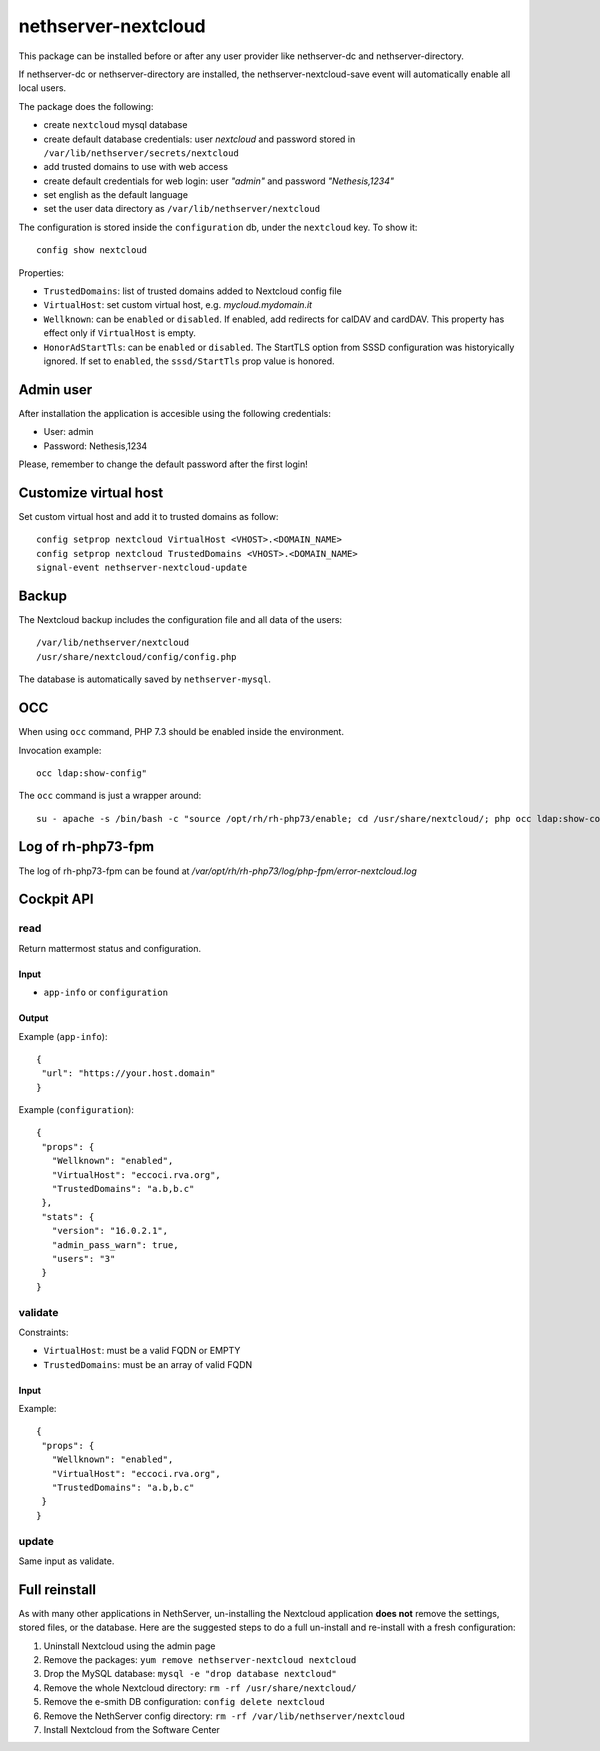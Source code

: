 ====================
nethserver-nextcloud
====================

This package can be installed before or after any user provider like nethserver-dc
and nethserver-directory.

If nethserver-dc or nethserver-directory are installed, the nethserver-nextcloud-save
event will automatically enable all local users.

The package does the following:

* create ``nextcloud`` mysql database
* create default database credentials: user `nextcloud` and password stored in ``/var/lib/nethserver/secrets/nextcloud``
* add trusted domains to use with web access
* create default credentials for web login: user `"admin"` and password `"Nethesis,1234"`
* set english as the default language
* set the user data directory as ``/var/lib/nethserver/nextcloud``

The configuration is stored inside the ``configuration`` db, under the ``nextcloud`` key. To show it: ::

 config show nextcloud

Properties:

* ``TrustedDomains``: list of trusted domains added to Nextcloud config file
* ``VirtualHost``: set custom virtual host, e.g. `mycloud.mydomain.it`
* ``Wellknown``: can be ``enabled`` or ``disabled``. If enabled, add redirects for calDAV and cardDAV.
  This property has effect only if ``VirtualHost`` is empty.
* ``HonorAdStartTls``: can be ``enabled`` or ``disabled``.  The StartTLS option from SSSD
  configuration was historyically ignored. If set to ``enabled``, the ``sssd/StartTls`` prop value
  is honored.


Admin user
==========

After installation the application is accesible using the following credentials:

* User: admin
* Password: Nethesis,1234

Please, remember to change the default password after the first login!

Customize virtual host
======================

Set custom virtual host and add it to trusted domains as follow: ::

 config setprop nextcloud VirtualHost <VHOST>.<DOMAIN_NAME>
 config setprop nextcloud TrustedDomains <VHOST>.<DOMAIN_NAME>
 signal-event nethserver-nextcloud-update


Backup
======

The Nextcloud backup includes the configuration file and all data of the users: ::

 /var/lib/nethserver/nextcloud
 /usr/share/nextcloud/config/config.php

The database is automatically saved by ``nethserver-mysql``.

OCC
===

When using ``occ`` command, PHP 7.3 should be enabled inside the environment.

Invocation example: ::

  occ ldap:show-config"

The ``occ`` command is just a wrapper around: ::

  su - apache -s /bin/bash -c "source /opt/rh/rh-php73/enable; cd /usr/share/nextcloud/; php occ ldap:show-config"

Log of rh-php73-fpm
===================

The log of rh-php73-fpm can be found at `/var/opt/rh/rh-php73/log/php-fpm/error-nextcloud.log`

Cockpit API
===========

read
----

Return mattermost status and configuration.

Input
^^^^^
- ``app-info`` or ``configuration``

Output
^^^^^^

Example (``app-info``): ::

 {
  "url": "https://your.host.domain"
 }

Example (``configuration``): ::

 {
  "props": {
    "Wellknown": "enabled",
    "VirtualHost": "eccoci.rva.org",
    "TrustedDomains": "a.b,b.c"
  },
  "stats": {
    "version": "16.0.2.1",
    "admin_pass_warn": true,
    "users": "3"
  }
 }


validate
--------

Constraints:

- ``VirtualHost``: must be a valid FQDN or EMPTY
- ``TrustedDomains``: must be an array of valid FQDN

Input
^^^^^

Example: ::

 {
  "props": {
    "Wellknown": "enabled",
    "VirtualHost": "eccoci.rva.org",
    "TrustedDomains": "a.b,b.c"
  }
 }


update
------

Same input as validate.

Full reinstall
===============
As with many other applications in NethServer, un-installing the Nextcloud application **does not** remove the settings, stored files, or the database. Here are the suggested steps to do a full un-install and re-install with a fresh configuration:

1. Uninstall Nextcloud using the admin page
2. Remove the packages: ``yum remove nethserver-nextcloud nextcloud``
3. Drop the MySQL database: ``mysql -e "drop database nextcloud"``
4. Remove the whole Nextcloud directory: ``rm -rf /usr/share/nextcloud/``
5. Remove the e-smith DB configuration: ``config delete nextcloud``
6. Remove the NethServer config directory: ``rm -rf /var/lib/nethserver/nextcloud``
7. Install Nextcloud from the Software Center

